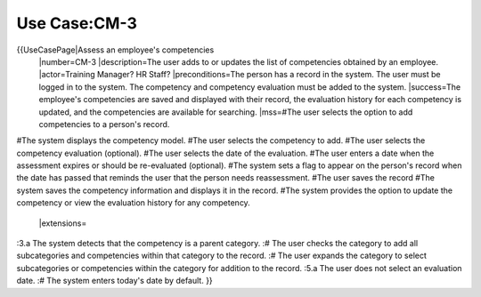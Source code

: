 Use Case:CM-3
=============

{{UseCasePage|Assess an employee's competencies
 |number=CM-3
 |description=The user adds to or updates the list of competencies obtained by an employee.
 |actor=Training Manager? HR Staff?
 |preconditions=The person has a record in the system. The user must be logged in to the system. The competency and competency evaluation must be added to the system.
 |success=The employee's competencies are saved and displayed with their record, the evaluation history for each competency is updated, and the competencies are available for searching.
 |mss=#The user selects the option to add competencies to a person's record.
#The system displays the competency model.
#The user selects the competency to add.
#The user selects the competency evaluation (optional).
#The user selects the date of the evaluation.
#The user enters a date when the assessment expires or should be re-evaluated (optional).
#The system sets a flag to appear on the person's record when the date has passed that reminds the user that the person needs reassessment.
#The user saves the record 
#The system saves the competency information and displays it in the record.
#The system provides the option to update the competency or view the evaluation history for any competency.
 |extensions=
:3.a  The system detects that the competency is a parent category.
:#  The user checks the category to add all subcategories and competencies within that category to the record.
:#  The user expands the category to select subcategories or competencies within the category for addition to the record.
:5.a  The user does not select an evaluation date.
:#  The system enters today's date by  default.
}}
